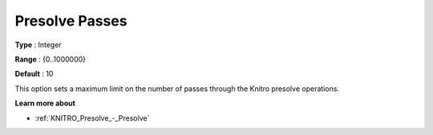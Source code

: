 .. _KNITRO_Presolve_-_Presolve_Passes:


Presolve Passes
===============



**Type** :	Integer	

**Range** :	{0..1000000}	

**Default** :	10		



This option sets a maximum limit on the number of passes through the Knitro presolve operations.



**Learn more about** 

*	:ref:`KNITRO_Presolve_-_Presolve`  
